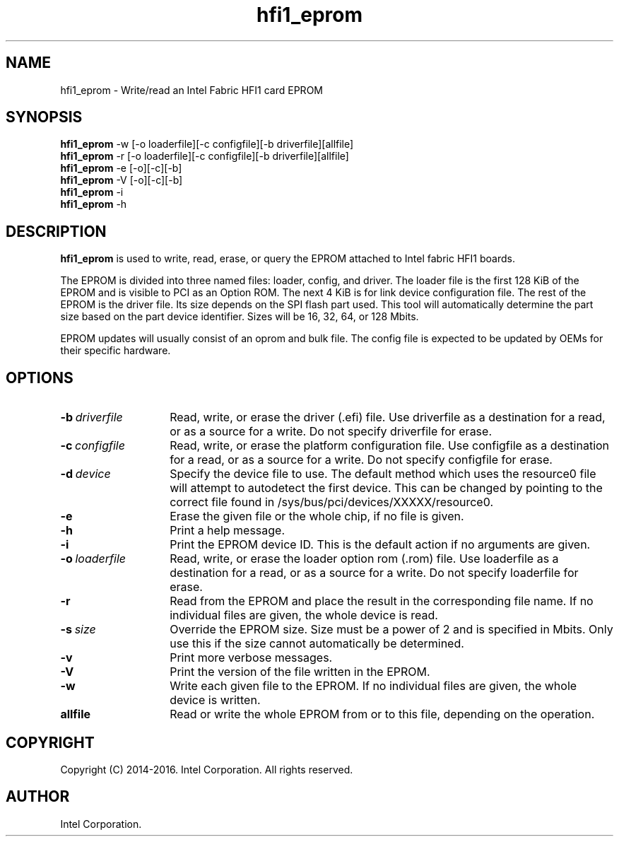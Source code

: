 .TH hfi1_eprom 8
'Copyright (C) 2014-2016. Intel Corporation. All rights reserved.
'This is not free software.
'Redistribution or modification is prohibited without the prior express
'written permission of Intel Corporation.
.SH NAME
hfi1_eprom \- Write/read an Intel Fabric HFI1 card EPROM
.SH SYNOPSIS
.B hfi1_eprom
-w [-o loaderfile][-c configfile][-b driverfile][allfile]
.br
.B hfi1_eprom
-r [-o loaderfile][-c configfile][-b driverfile][allfile]
.br
.B hfi1_eprom
-e [-o][-c][-b]
.br
.B hfi1_eprom
-V [-o][-c][-b]
.br
.B hfi1_eprom
-i
.br
.B hfi1_eprom
-h
.br
.SH DESCRIPTION
.P
.B hfi1_eprom
is used to write, read, erase, or query the EPROM attached to Intel fabric HFI1 boards.
.P
The EPROM is divided into three named files: loader, config, and driver.
The loader file is the first 128 KiB of the EPROM and is visible to PCI
as an Option ROM.  The next 4 KiB is for link device configuration file.
The rest of the EPROM is the driver file.  Its size depends on the
SPI flash part used.  This tool will automatically determine the part size
based on the part device identifier.  Sizes will be 16, 32, 64, or 128 Mbits.
.P
EPROM updates will usually consist of an oprom and bulk file.  The
config file is expected to be updated by OEMs for their specific hardware.
.SH OPTIONS
.TP 14
.BI -b \ driverfile
Read, write, or erase the driver (.efi) file.  Use driverfile as a destination
for a read, or as a source for a write.  Do not specify driverfile for erase.
.TP 14
.BI -c \ configfile
Read, write, or erase the platform configuration file.  Use configfile as
a destination for a read, or as a source for a write.  Do not specify
configfile for erase.
.TP 14
.BI -d \ device
Specify the device file to use. The default method which uses the resource0
file will attempt to autodetect the first device. This can be changed by
pointing to the correct file found in /sys/bus/pci/devices/XXXXX/resource0.
.TP 14
.BI -e
Erase the given file or the whole chip, if no file is given.
.TP 14
.BI -h
Print a help message.
.TP 14
.BI -i
Print the EPROM device ID.  This is the default action if no arguments
are given.
.TP 14
.BI -o \ loaderfile
Read, write, or erase the loader option rom (.rom) file.  Use loaderfile as
a destination for a read, or as a source for a write.  Do not specify
loaderfile for erase.
.TP 14
.BI -r
Read from the EPROM and place the result in the corresponding
file name.  If no individual files are given, the whole device is read.
.TP 14
.BI -s \ size
Override the EPROM size.  Size must be a power of 2 and is specified in Mbits.
Only use this if the size cannot automatically be determined.
.TP 14
.BI -v
Print more verbose messages.
.TP 14
.BI -V
Print the version of the file written in the EPROM.
.TP 14
.BI -w
Write each given file to the EPROM.  If no individual files are given,
the whole device is written.
.TP 14
.BI allfile
Read or write the whole EPROM from or to this file, depending on the
operation.
.SH COPYRIGHT
Copyright (C) 2014-2016. Intel Corporation. All rights reserved.
.SH AUTHOR
Intel Corporation.
